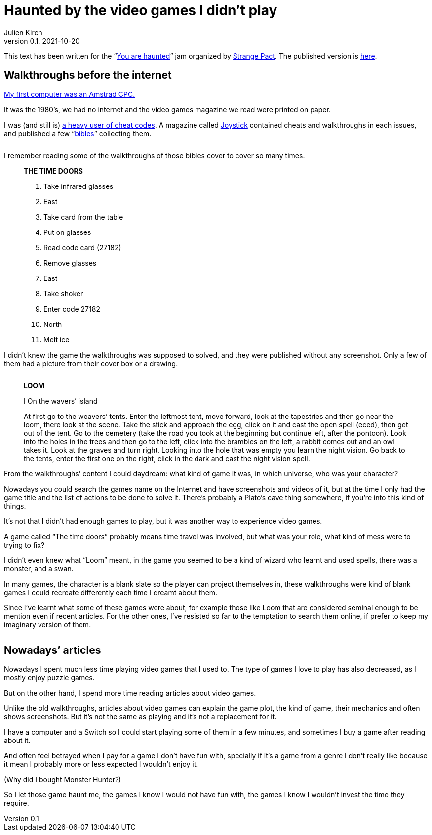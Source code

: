 = Haunted by the video games I didn`'t play
Julien Kirch
v0.1, 2021-10-20
:doctype: book
:article_lang: en
:article_image: loom-walkthrough.jpg
:article_description: My submission for a jam
:ignore_files: GillSans-Bold.ttf, GillSans-BoldItalic.ttf, GillSans-Italic.ttf, generate-pdf.sh, theme.yml, GillSans.ttf, haunted-by-the-video-games-i-didn-t-play.pdf

:hyphens:
:lang: en

This text has been written for the "`link:https://itch.io/jam/you-are-haunted[You are haunted]`" jam organized by link:https://twitter.com/strangepact[Strange Pact]. The published version is link:https://archiloque.itch.io/haunted-by-the-video-games-i-didnt-play[here].

== Walkthroughs before the internet

link:https://archiloque.itch.io/games-i-was-bad-at-on-my-amstrad-cpc[My first computer was an Amstrad CPC.]

It was the 1980`'s, we had no internet and the video games magazine we read were printed on paper.

I was (and still is) link:https://archiloque.itch.io/games-i-was-bad-at-on-my-amstrad-cpc[a heavy user of cheat codes].
A magazine called link:https://fr.wikipedia.org/wiki/Joystick_(magazine)[Joystick] contained cheats and walkthroughs in each issues, and published a few "`link:https://www.abandonware-magazines.org/affiche_mag.php?mag=30&num=1154&album=oui[bibles]`" collecting them.

image::cover.jpg["", pdfwidth=33%,align="center"]

I remember reading some of the walkthroughs of those bibles cover to cover so many times.

[quote]
____
*THE TIME DOORS*

. Take infrared glasses
. East 
. Take card from the table
. Put on glasses
. Read code card (27182)
. Remove glasses
. East 
. Take shoker
. Enter code 27182
. North
. Melt ice
____

I didn`'t knew the game the walkthroughs was supposed to solved, and they were published without any screenshot.
Only a few of them had a picture from their cover box or a drawing.

image::loom-walkthrough.jpg["", pdfwidth="33%",align="center"]

[quote]
____
*LOOM*

I On the wavers`' island

At first go to the weavers`' tents. Enter the leftmost tent, move forward, look at the tapestries and then go near the loom, there look at the scene. Take the stick and approach the egg, click on it and cast the open spell (eced), then get out of the tent. Go to the cemetery (take the road you took at the beginning but continue left, after the pontoon). Look into the holes in the trees and then go to the left, click into the brambles on the left, a rabbit comes out and an owl takes it. Look at the graves and turn right. Looking into the hole that was empty you learn the night vision. Go back to the tents, enter the first one on the right, click in the dark and cast the night vision spell.
____

From the walkthroughs`' content I could daydream: what kind of game it was, in which universe, who was your character?

Nowadays you could search the games name on the Internet and have screenshots and videos of it, but at the time I only had the game title and the list of actions to be done to solve it.
There`'s probably a Plato`'s cave thing somewhere, if you`'re into this kind of things.

It`'s not that I didn`'t had enough games to play, but it was another way to experience video games.

A game called "`The time doors`" probably means time travel was involved, but what was your role, what kind of mess were to trying to fix?

I didn`'t even knew what "`Loom`" meant, in the game you seemed to be a kind of wizard who learnt and used spells, there was a monster, and a swan.

In many games, the character is a blank slate so the player can project themselves in, these walkthroughs were kind of blank games I could recreate differently each time I dreamt about them.

Since I`'ve learnt what some of these games were about, for example those like Loom that are considered seminal enough to be mention even if recent articles.
For the other ones, I`'ve resisted so far to the temptation to search them online, if prefer to keep my imaginary version of them.

image::loom-screenshot.png["", pdfwidth="33%",align="center"]

== Nowadays`' articles

Nowadays I spent much less time playing video games that I used to.
The type of games I love to play has also decreased, as I mostly enjoy puzzle games.

But on the other hand, I spend more time reading articles about video games.

Unlike the old walkthroughs, articles about video games can explain the game plot, the kind of game, their mechanics and often shows screenshots.
But it`'s not the same as playing and it`'s not a replacement for it.

I have a computer and a Switch so I could start playing some of them in a few minutes, and sometimes I buy a game after reading about it.

And often feel betrayed when I pay for a game I don`'t have fun with, specially if it`'s a game from a genre I don`'t really like because it mean I probably more or less expected I wouldn`'t enjoy it.

(Why did I bought Monster Hunter?)

So I let those game haunt me, the games I know I would not have fun with, the games I know I wouldn`'t invest the time they require.
